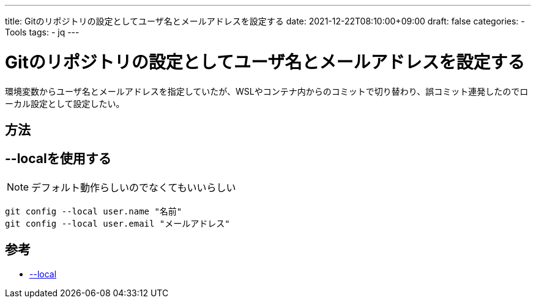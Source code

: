 ---
title: Gitのリポジトリの設定としてユーザ名とメールアドレスを設定する
date: 2021-12-22T08:10:00+09:00
draft: false
categories:
  - Tools
tags:
  - jq
---

= Gitのリポジトリの設定としてユーザ名とメールアドレスを設定する

環境変数からユーザ名とメールアドレスを指定していたが、WSLやコンテナ内からのコミットで切り替わり、誤コミット連発したのでローカル設定として設定したい。

== 方法

== --localを使用する

NOTE: デフォルト動作らしいのでなくてもいいらしい

[source,sh]
----
git config --local user.name "名前"
git config --local user.email "メールアドレス"
----

== 参考

* https://git-scm.com/docs/git-config[--local]
